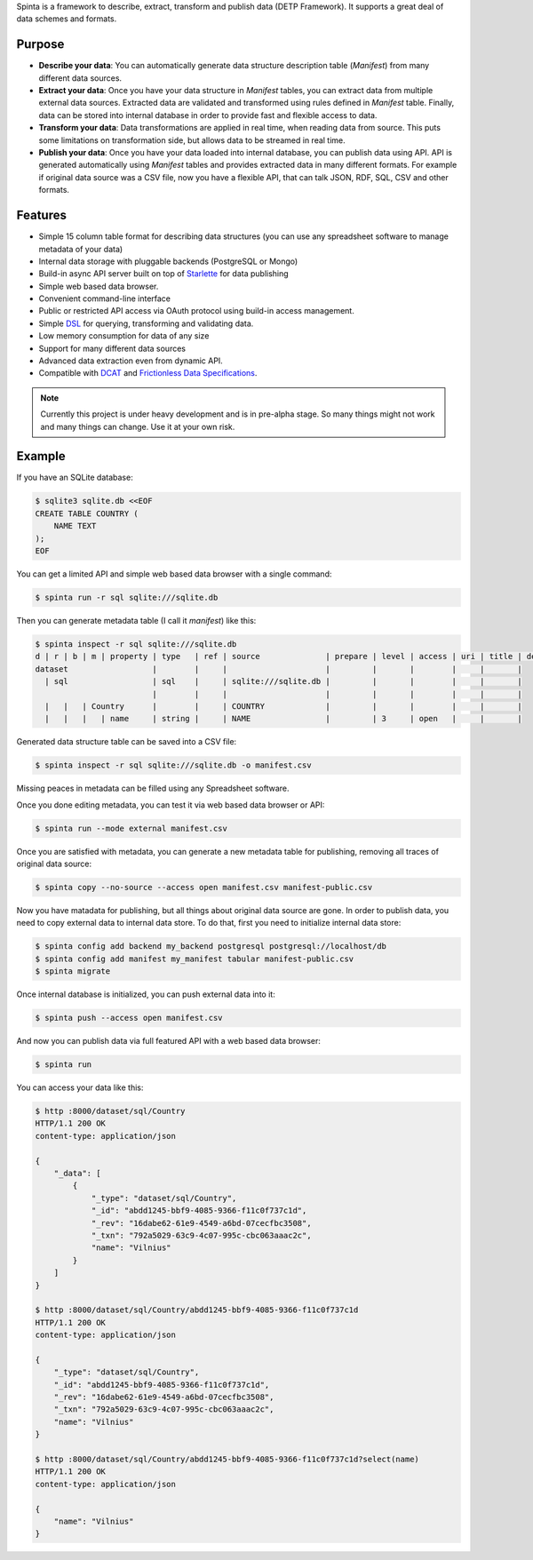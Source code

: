 .. default-role:: literal

Spinta is a framework to describe, extract, transform and publish data (DETP Framework). It
supports a great deal of data schemes and formats.

.. image:: https://gitlab.com/atviriduomenys/spinta/badges/master/pipeline.svg
   :target: https://gitlab.com/atviriduomenys/spinta/commits/master

.. image:: https://gitlab.com/atviriduomenys/spinta/badges/master/coverage.svg
   :target: https://gitlab.com/atviriduomenys/spinta/commits/master


Purpose
=======

- **Describe your data**: You can automatically generate data structure
  description table (*Manifest*) from many different data sources.

- **Extract your data**: Once you have your data structure in *Manifest* tables,
  you can extract data from multiple external data sources. Extracted data are
  validated and transformed using rules defined in *Manifest* table. Finally,
  data can be stored into internal database in order to provide fast and
  flexible access to data.
  
- **Transform your data**: Data transformations are applied in real time, when
  reading data from source. This puts some limitations on transformation side, but
  allows data to be streamed in real time.

- **Publish your data**: Once you have your data loaded into internal
  database, you can publish data using API. API is generated automatically using
  *Manifest* tables and provides extracted data in many different formats. For
  example if original data source was a CSV file, now you have a flexible API,
  that can talk JSON, RDF, SQL, CSV and other formats.


Features
========

- Simple 15 column table format for describing data structures (you can use
  any spreadsheet software to manage metadata of your data)

- Internal data storage with pluggable backends (PostgreSQL or Mongo)

- Build-in async API server built on top of Starlette_ for data publishing

- Simple web based data browser.

- Convenient command-line interface

- Public or restricted API access via OAuth protocol using build-in access
  management.

- Simple DSL_ for querying, transforming and validating data.

- Low memory consumption for data of any size

- Support for many different data sources

- Advanced data extraction even from dynamic API.

- Compatible with DCAT_ and `Frictionless Data Specifications`_.

.. _Starlette: https://www.starlette.io/
.. _DSL: https://en.wikipedia.org/wiki/Domain-specific_language
.. _DCAT: https://www.w3.org/TR/vocab-dcat-2/
.. _Frictionless Data Specifications: https://specs.frictionlessdata.io/


.. note::

    Currently this project is under heavy development and is in pre-alpha stage.
    So many things might not work and many things can change. Use it at your own
    risk.


Example
=======

If you have an SQLite database:

.. code-block:: sh

    $ sqlite3 sqlite.db <<EOF
    CREATE TABLE COUNTRY (
        NAME TEXT
    );
    EOF

You can get a limited API and simple web based data browser with a single
command:

.. code-block:: sh

    $ spinta run -r sql sqlite:///sqlite.db

Then you can generate metadata table (I call it *manifest*) like this:

.. code-block:: sh

    $ spinta inspect -r sql sqlite:///sqlite.db
    d | r | b | m | property | type   | ref | source              | prepare | level | access | uri | title | description
    dataset                  |        |     |                     |         |       |        |     |       |
      | sql                  | sql    |     | sqlite:///sqlite.db |         |       |        |     |       |
                             |        |     |                     |         |       |        |     |       |
      |   |   | Country      |        |     | COUNTRY             |         |       |        |     |       |
      |   |   |   | name     | string |     | NAME                |         | 3     | open   |     |       |

Generated data structure table can be saved into a CSV file:

.. code-block:: sh

    $ spinta inspect -r sql sqlite:///sqlite.db -o manifest.csv

Missing peaces in metadata can be filled using any Spreadsheet software.

Once you done editing metadata, you can test it via web based data browser or
API:

.. code-block:: sh

    $ spinta run --mode external manifest.csv

Once you are satisfied with metadata, you can generate a new metadata table for
publishing, removing all traces of original data source:

.. code-block:: sh

    $ spinta copy --no-source --access open manifest.csv manifest-public.csv

Now you have matadata for publishing, but all things about original data
source are gone. In order to publish data, you need to copy external data to
internal data store. To do that, first you need to initialize internal data
store:

.. code-block:: sh

    $ spinta config add backend my_backend postgresql postgresql://localhost/db
    $ spinta config add manifest my_manifest tabular manifest-public.csv
    $ spinta migrate

Once internal database is initialized, you can push external data into it:

.. code-block:: sh

    $ spinta push --access open manifest.csv

And now you can publish data via full featured API with a web based data
browser:

.. code-block:: json

    $ spinta run

You can access your data like this:

.. code-block:: json

    $ http :8000/dataset/sql/Country
    HTTP/1.1 200 OK
    content-type: application/json

    {
        "_data": [
            {
                "_type": "dataset/sql/Country",
                "_id": "abdd1245-bbf9-4085-9366-f11c0f737c1d",
                "_rev": "16dabe62-61e9-4549-a6bd-07cecfbc3508",
                "_txn": "792a5029-63c9-4c07-995c-cbc063aaac2c",
                "name": "Vilnius"
            }
        ]
    }

    $ http :8000/dataset/sql/Country/abdd1245-bbf9-4085-9366-f11c0f737c1d
    HTTP/1.1 200 OK
    content-type: application/json

    {
        "_type": "dataset/sql/Country",
        "_id": "abdd1245-bbf9-4085-9366-f11c0f737c1d",
        "_rev": "16dabe62-61e9-4549-a6bd-07cecfbc3508",
        "_txn": "792a5029-63c9-4c07-995c-cbc063aaac2c",
        "name": "Vilnius"
    }

    $ http :8000/dataset/sql/Country/abdd1245-bbf9-4085-9366-f11c0f737c1d?select(name)
    HTTP/1.1 200 OK
    content-type: application/json

    {
        "name": "Vilnius"
    }
